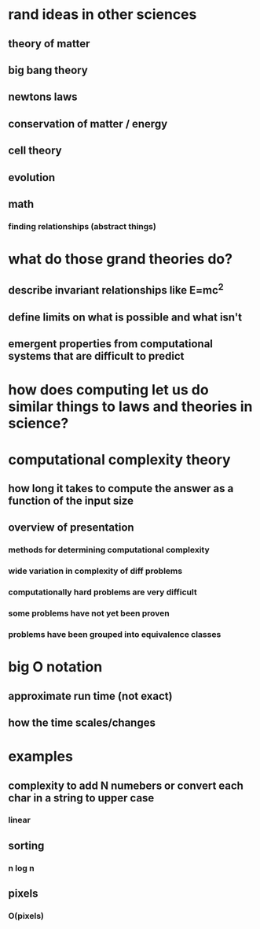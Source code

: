 #+AUTHOR: Exr0n
* rand ideas in other sciences
** theory of matter
** big bang theory
** newtons laws
** conservation of matter / energy
** cell theory
** evolution
** math
*** finding relationships (abstract things)
* what do those grand theories do?
** describe invariant relationships like E=mc^2
** define limits on what is possible and what isn't
** emergent properties from computational systems that are difficult to predict
* how does computing let us do similar things to laws and theories in science?
* computational complexity theory
** how long it takes to compute the answer as a function of the input size
** overview of presentation
*** methods for determining computational complexity
*** wide variation in complexity of diff problems
*** computationally hard problems are very difficult
*** some problems have not yet been proven
*** problems have been grouped into equivalence classes
* big O notation
** approximate run time (not exact)
** how the time scales/changes
* examples
** complexity to add N numebers or convert each char in a string to upper case
*** linear
** sorting
*** n log n
** pixels
*** O(pixels)
